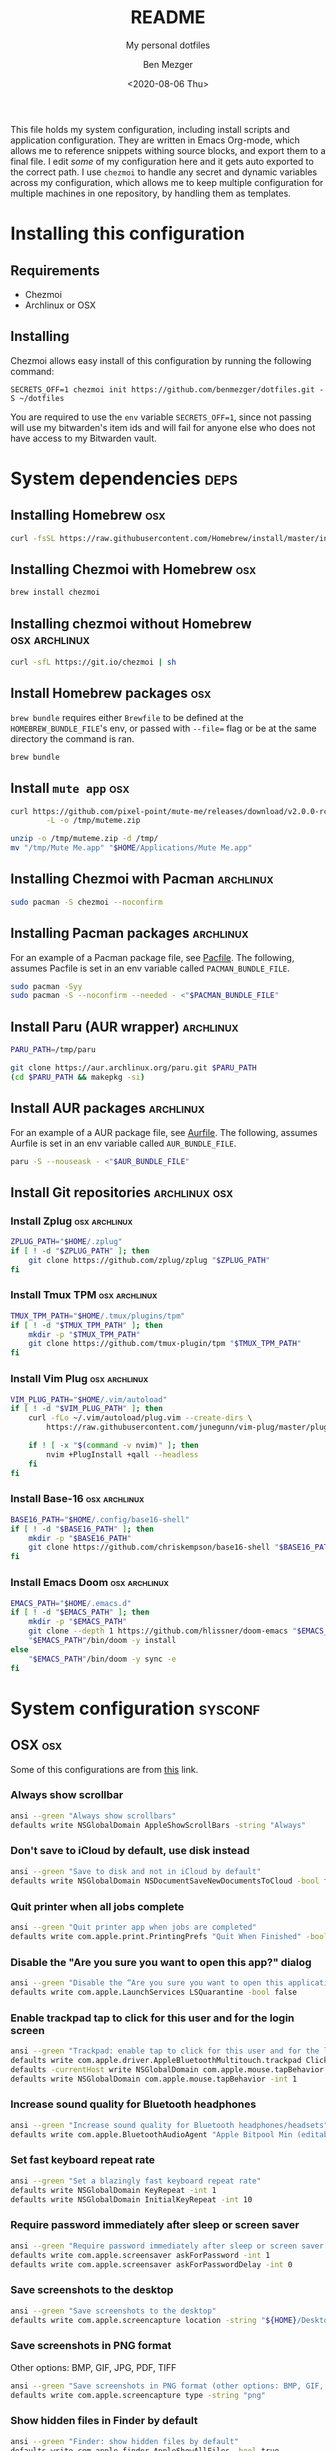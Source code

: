 # Created 2021-03-07 Sun 17:51
#+TITLE: README
#+DATE: <2020-08-06 Thu>
#+AUTHOR: Ben Mezger
#+subtitle: My personal dotfiles
#+infojs_opt: view:t toc:t ltoc:t mouse:underline

#+hugo_auto_set_lastmod: t
#+hugo_base_dir: .
#+hugo_section: .
#+export_file_name: .content/_index.md

[[https://github.com/benmezger/dotfiles/actions][https://github.com/benmezger/dotfiles/workflows/dotfiles/badge.svg]]

This file holds my system configuration, including install scripts and
application configuration. They are written in Emacs Org-mode, which allows me to
reference snippets withing source blocks, and export them to a final file. I
edit /some/ of my configuration here and it gets auto exported to the correct
path. I use =chezmoi= to handle any secret and dynamic variables across my
configuration, which allows me to keep multiple configuration for multiple
machines in one repository, by handling them as templates.

* Installing this configuration
** Requirements
- Chezmoi
- Archlinux or OSX
** Installing
Chezmoi allows easy install of this configuration by running the following
command:
#+begin_src shell
SECRETS_OFF=1 chezmoi init https://github.com/benmezger/dotfiles.git -S ~/dotfiles
#+end_src

You are required to use the =env= variable =SECRETS_OFF=1=, since not passing will
use my bitwarden's item ids and will fail for anyone else who does not have
access to my Bitwarden vault. 

* System dependencies :deps:
** Installing Homebrew :osx:
#+begin_src bash
curl -fsSL https://raw.githubusercontent.com/Homebrew/install/master/install.sh
#+end_src

** Installing Chezmoi with Homebrew :osx:
#+begin_src bash
brew install chezmoi
#+end_src

** Installing chezmoi without Homebrew :osx:archlinux:
#+begin_src bash
curl -sfL https://git.io/chezmoi | sh
#+end_src

** Install Homebrew packages :osx:
=brew bundle= requires either =Brewfile= to be defined at the
=HOMEBREW_BUNDLE_FILE='s env, or passed with =--file== flag or be at the same
directory the command is ran.
#+begin_src bash
brew bundle
#+end_src
** Install =mute app= :osx:
#+begin_src bash
curl https://github.com/pixel-point/mute-me/releases/download/v2.0.0-rc2/mute-me-v2.0.0-rc2.zip \
        -L -o /tmp/muteme.zip

unzip -o /tmp/muteme.zip -d /tmp/
mv "/tmp/Mute Me.app" "$HOME/Applications/Mute Me.app"
#+end_src

** Installing Chezmoi with Pacman :archlinux:
#+begin_src bash
sudo pacman -S chezmoi --noconfirm
#+end_src

** Installing Pacman packages :archlinux:
For an example of a Pacman package file, see [[file:Pacfile][Pacfile]]. The following, assumes
Pacfile is set in an env variable called =PACMAN_BUNDLE_FILE=.

#+begin_src bash
sudo pacman -Syy
sudo pacman -S --noconfirm --needed - <"$PACMAN_BUNDLE_FILE"
#+end_src

** Install Paru (AUR wrapper) :archlinux:
#+begin_src bash
PARU_PATH=/tmp/paru

git clone https://aur.archlinux.org/paru.git $PARU_PATH
(cd $PARU_PATH && makepkg -si)
#+end_src

** Install AUR packages :archlinux:
For an example of a AUR package file, see [[file:Aurfile][Aurfile]]. The following, assumes
Aurfile is set in an env variable called =AUR_BUNDLE_FILE=.
#+begin_src bash
paru -S --nouseask - <"$AUR_BUNDLE_FILE"
#+end_src

** Install Git repositories :archlinux:osx:
*** Install Zplug :osx:archlinux:
#+begin_src bash
ZPLUG_PATH="$HOME/.zplug"
if [ ! -d "$ZPLUG_PATH" ]; then
	git clone https://github.com/zplug/zplug "$ZPLUG_PATH"
fi
#+end_src

*** Install Tmux TPM :osx:archlinux:
#+begin_src bash
TMUX_TPM_PATH="$HOME/.tmux/plugins/tpm"
if [ ! -d "$TMUX_TPM_PATH" ]; then
	mkdir -p "$TMUX_TPM_PATH"
	git clone https://github.com/tmux-plugin/tpm "$TMUX_TPM_PATH"
fi
#+end_src

*** Install Vim Plug :osx:archlinux:
#+begin_src bash
VIM_PLUG_PATH="$HOME/.vim/autoload"
if [ ! -d "$VIM_PLUG_PATH" ]; then
	curl -fLo ~/.vim/autoload/plug.vim --create-dirs \
		https://raw.githubusercontent.com/junegunn/vim-plug/master/plug.vim

	if ! [ -x "$(command -v nvim)" ]; then
		nvim +PlugInstall +qall --headless
	fi
fi
#+end_src

*** Install Base-16 :osx:archlinux:
#+begin_src bash
BASE16_PATH="$HOME/.config/base16-shell"
if [ ! -d "$BASE16_PATH" ]; then
	mkdir -p "$BASE16_PATH"
	git clone https://github.com/chriskempson/base16-shell "$BASE16_PATH"
fi
#+end_src
*** Install Emacs Doom :osx:archlinux:
#+begin_src bash
EMACS_PATH="$HOME/.emacs.d"
if [ ! -d "$EMACS_PATH" ]; then
	mkdir -p "$EMACS_PATH"
	git clone --depth 1 https://github.com/hlissner/doom-emacs "$EMACS_PATH"
	"$EMACS_PATH"/bin/doom -y install
else
	"$EMACS_PATH"/bin/doom -y sync -e
fi
#+end_src

* System configuration :sysconf:
** OSX :osx:
Some of this configurations are from [[https://github.com/mathiasbynens/dotfiles/blob/main/.macos][this]] link.

*** Always show scrollbar
#+begin_src bash
ansi --green "Always show scrollbars"
defaults write NSGlobalDomain AppleShowScrollBars -string "Always"
#+end_src

*** Don't save to iCloud by default, use disk instead
#+begin_src bash
ansi --green "Save to disk and not in iCloud by default"
defaults write NSGlobalDomain NSDocumentSaveNewDocumentsToCloud -bool false
#+end_src

*** Quit printer when all jobs complete
#+begin_src bash
ansi --green "Quit printer app when jobs are completed"
defaults write com.apple.print.PrintingPrefs "Quit When Finished" -bool true
#+end_src

*** Disable the "Are you sure you want to open this app?" dialog
#+begin_src bash
ansi --green "Disable the “Are you sure you want to open this application?” dialog"
defaults write com.apple.LaunchServices LSQuarantine -bool false
#+end_src

*** Enable trackpad tap to click for this user and for the login screen
#+begin_src bash
ansi --green "Trackpad: enable tap to click for this user and for the login screen"
defaults write com.apple.driver.AppleBluetoothMultitouch.trackpad Clicking -bool true
defaults -currentHost write NSGlobalDomain com.apple.mouse.tapBehavior -int 1
defaults write NSGlobalDomain com.apple.mouse.tapBehavior -int 1
#+end_src

*** Increase sound quality for Bluetooth headphones
#+begin_src bash
ansi --green "Increase sound quality for Bluetooth headphones/headsets"
defaults write com.apple.BluetoothAudioAgent "Apple Bitpool Min (editable)" -int 40
#+end_src
*** Set fast keyboard repeat rate
#+begin_src bash
ansi --green "Set a blazingly fast keyboard repeat rate"
defaults write NSGlobalDomain KeyRepeat -int 1
defaults write NSGlobalDomain InitialKeyRepeat -int 10
#+end_src

*** Require password immediately after sleep or screen saver
#+begin_src bash
ansi --green "Require password immediately after sleep or screen saver begins"
defaults write com.apple.screensaver askForPassword -int 1
defaults write com.apple.screensaver askForPasswordDelay -int 0
#+end_src
*** Save screenshots to the desktop
#+begin_src bash
ansi --green "Save screenshots to the desktop"
defaults write com.apple.screencapture location -string "${HOME}/Desktop"
#+end_src
*** Save screenshots in PNG format
Other options: BMP, GIF, JPG, PDF, TIFF
#+begin_src bash
ansi --green "Save screenshots in PNG format (other options: BMP, GIF, JPG, PDF, TIFF)"
defaults write com.apple.screencapture type -string "png"
#+end_src

*** Show hidden files in Finder by default
#+begin_src bash
ansi --green "Finder: show hidden files by default"
defaults write com.apple.finder AppleShowAllFiles -bool true
#+end_src

*** Show all filename extensions in Finder
#+begin_src bash
ansi --green "Finder: show all filename extensions"
defaults write NSGlobalDomain AppleShowAllExtensions -bool true
#+end_src

*** Avoid creating =.DS_Store= files on network or USB volumes
#+begin_src bash
ansi --green "Avoid creating .DS_Store files on network or USB volumes"
defaults write com.apple.desktopservices DSDontWriteNetworkStores -bool true
defaults write com.apple.desktopservices DSDontWriteUSBStores -bool true
#+end_src

*** Check for daily for software updates
#+begin_src bash
ansi --green "Set to check daily instead of weekly"
defaults write com.apple.SoftwareUpdate ScheduleFrequency -int 1
#+end_src

*** Set default clock format
#+begin_src bash
ansi --green "Set default clock format"
defaults write com.apple.menuextra.clock DateFormat -string "EEE d MMM h:mm:ss a"
#+end_src

*** Set default Finder location to =$HOME=
#+begin_src bash
ansi --green "Set Default Finder Location to Home Folder"
defaults write com.apple.finder NewWindowTarget -string "PfLo" &&
	defaults write com.apple.finder NewWindowTargetPath -string "file://${HOME}"
#+end_src

*** Kill Finder to apply =defaults=
#+begin_src bash
ansi --green "Killing Finder.."
killall Finder
#+end_src
*** Kill =SystemUIServer= for UI defaults
#+begin_src bash
ansi --green "Killing SystemUIServer"
killall SystemUIServer
#+end_src

*** Enable =locate= database
#+begin_src bash
ansi --green "Build Locate Database"
sudo launchctl load -w /System/Library/LaunchDaemons/com.apple.locate.plist
#+end_src

*** Enable firewall
#+begin_src bash
ansi --green "Enable firewall"
sudo /usr/libexec/ApplicationFirewall/socketfilterfw --setglobalstate on
#+end_src
*** Set network clock sync
#+begin_src bash
ansi --green "Set Clock Using Network Time"
sudo systemsetup setusingnetworktime on
#+end_src

** Linux :linux:
General Linux commands

- Speed up keyboard
#+begin_src shell
xset r rate 180 40
#+end_src
** Archlinux :archlinux:
Archlinux related configuration.
*** Find all =*.pacnew= files in =/etc=
#+begin_src shell
find /etc -regextype posix-extended -regex ".+\.pac(new|save)"
#+end_src
*** List =pacman= packages ignoring foreign packages (AUR, etc).
#+begin_src sh
pacman -Qqen
#+end_src
*** Get list of foreing (AUR, etc) packages with =pacman=.
#+begin_src sh
  pacman -Qqem
#+end_src

*** Pacman conf
This enables color, total downloads, check space and sets verbose PKG list when
running =pacman=.

#+begin_src bash
sudo sed -i '/Color$/s/^#//g' /etc/pacman.conf
sudo sed -i '/TotalDownload$/s/^#//g' /etc/pacman.conf
sudo sed -i '/CheckSpace$/s/^#//g' /etc/pacman.conf
sudo sed -i '/VerbosePkgLists$/s/^#//g' /etc/pacman.conf
#+end_src

*** Set timezone
Enable =ntp= sync, set timezone to Sao Paulo and sync hardware clock.
#+begin_src bash
sudo timedatectl set-ntp true
sudo ln -sf /usr/share/zoneinfo/Ameriaca/Sao_Paulo /etc/localtime
sudo hwclock --systohc
#+end_src

*** Set locale
Set locale to =en_US.UTF-8= by default and generate the locale file.
#+begin_src bash
sudo sed -i '/en_US.UTF-8$/s/^#//g' /etc/pacman.conf
sudo locale-gen
#+end_src

** Docker :docker:
- Allow Docker runs with non-root user.
#+begin_src shell
sudo usermod -aG docker $USER
newgrp docker
#+end_src
** Set SSH permissions :osx:archlinux:
#+begin_src bash
chmod 755 "$HOME"/.ssh
[[ -f "$HOME/.ssh/id_rsa" ]] && chmod 600 "$HOME"/.ssh/id_rsa
[[ -f "$HOME/.ssh/id_rsa.pub" ]] && chmod 600 "$HOME"/.ssh/id_rsa.pub
#+end_src

** Set GNUPG permissions :osx:archlinux:
#+begin_src bash
chown -R $(whoami) ~/.gnupg/
# Also correct the permissions and access rights on the directory
chmod 700 ~/.gnupg/*
chmod 700 ~/.gnupg
#+end_src
** Initialize chezmoi :osx:archlinux:
Change the =$HOME/dotfiles= directory
#+begin_src bash
chezmoi init -S $HOME/dotfiles
#+end_src

** Ensure important directories :osx:archlinux:
#+begin_src bash
mkdir -pv $HOME/mail
mkdir -pv $HOME/mail/.attachments
mkdir -pv $HOME/workspace/opt
mkdir -pv $HOME/workspace/go
#+end_src
** Apply Chezmoi config files
#+begin_src bash
chezmoi apply -v
#+end_src
* Dotfiles configuration :dotfiles:
** Chezmoi
*** Configuration
**** Chezmoi default variables

When =secret= is set to =true= (default), it will apply all template files which
requires any secret to be applied. If chezmoi is running in a CI environment,
set =secret= to =false= by default.
#+begin_src yaml
{{- $secrets := true -}}
...

{{- if (env "CI") -}}
{{- $secrets = false -}}
...
{{- end -}}
#+end_src
**** Chezmoi prompts
If the =ASK= env is defined (=ASK=1 chezmoi init -S <dotfiles-dir>=), Chezmoi
will prompt for the default [[*Chezmoi default variables][variables]].
#+begin_src yaml
{{- if (env "ASK") }}
{{- $secrets := promptBool "secrets" -}}
{{- $name := promptString "full name" -}}
...
{{- end -}}
#+end_src
**** Chezmoi data configuration
Variables are then passed to the =data= section
#+begin_src yaml
...
data:
  secrets: {{ $secrets }}
  headless: {{ $headless }}
  email: {{ $email }}
  ...
#+end_src

**** Chezmoi secrets configuration
If secrets is =true=, then apply =bitwarden='s item ids
#+begin_src yaml
{{- if $secrets }}
  bitwarden:
    jira: 8c7e36c5-a859-4fe6-a0c2-acb500c08fff
    ...
{{- end -}}
#+end_src
**** Chezmoi final configuration
Finally, from the previous Chezmoi section, this is the generated configuration
file.
#+begin_src yaml
{{- $headless := false -}}
{{- $secrets := true -}}

{{- $name := "Ben Mezger" -}}
{{- $email := "me@benmezger.nl" -}}
{{- $hostname := "seds" -}}
{{- $gpg_keyid := "0x7357E344D6C3C795" -}}
{{- $github_user := "benmezger" -}}

{{- $personal_smtp_host := "smtp.gmail.com" -}}
{{- $personal_smtp_port := 587 -}}
{{- $personal_imap_host := "imap.gmail.com" -}}
{{- $personal_imap_port := 443 -}}

{{- $work_email := "ben@ckl.io" -}}
{{- $work_smtp_host := "smtp.gmail.com" -}}
{{- $work_smtp_port := 587 -}}
{{- $work_imap_host := "imap.gmail.com" -}}
{{- $work_imap_port := 443 -}}

{{- $podcast_opml := "https://www.listennotes.com/listen/podcast-list-McKCI8sZ0v2/opml/" -}}

{{- if (env "CI") -}}
{{- $headless = true -}}
{{- $secrets = false -}}
{{- end -}}

{{- if (env "SECRETS_OFF") -}}
{{- $secrets = false -}}
{{- end -}}

{{- if (env "ASK") }}
{{- $secrets := promptBool "secrets" -}}

{{- $name := promptString "full name" -}}
{{- $email := promptString "personal email" -}}
{{- $hostname := promptString "computer hostname" -}}
{{- $gpg_keyid := promptString "PGP key id" -}}
{{- $github_user := promptString "github username" -}}

{{- $personal_smtp_host := promptString "personal email's smtp host" -}}
{{- $personal_smtp_port := promptInt "personal email's smtp port" -}}
{{- $personal_imap_host := promptString "personal email's imap host" -}}
{{- $personal_imap_port := promptInt "personal email's imap port" -}}

{{- $work_email := promptString "work email" -}}
{{- $work_smtp_host := promptString "work email's smtp host" -}}
{{- $work_smtp_port := promptString "work email's smtp port" -}}
{{- $work_imap_host := promptString "work email's imap host" -}}
{{- $work_imap_port := promptString "work email's imap port" -}}

{{- $podcast_opml := promptString "podcast opml url" -}}
{{- end -}}

sourceDir: {{ .chezmoi.sourceDir }}

data:
  secrets: {{ $secrets }}
  headless: {{ $headless }}
  email: {{ $email }}
  name: {{ $name }}
  smtp_host: {{ $personal_smtp_host }}
  smtp_port: {{ $personal_smtp_port }}
  imap_host: {{ $personal_imap_host }}
  imap_port: {{ $personal_imap_port }}
  hostname: {{ $hostname }}
  gpg_keyid: {{ $gpg_keyid }}
  github_user: {{ $github_user }}
  podcast_opml: {{ $podcast_opml }}
  work:
    workmail: {{ $work_email }}
    imap_host: {{ $work_imap_host }}
    imap_port: {{ $work_imap_port }}
    smtp_host: {{ $work_smtp_host }}
    smtp_port: {{ $work_smtp_port }}
{{- if $secrets }}
  bitwarden:
    jira: 8c7e36c5-a859-4fe6-a0c2-acb500c08fff
    i3rs: 1f13be62-1f5e-40fb-9b60-acb500c08fff
    freenode: da4d9bba-62ee-47d4-8e9c-acb500c08fff
    ircseds: f07a3e72-6d5a-43de-9314-acb500c08fff
    bnc: 66879550-7ff9-4e50-9a2d-acb500c08fff
    spotify: d8ebcdfe-0ecc-40ec-a464-acb500c08fff
    spotify_api: 64c5ef38-cb4b-4ae7-961d-acba0047e94b
    wakatime_api: 806af555-54de-44cc-a857-acb500c08fff
    personal_mail: c553f8b1-f4a3-4220-8b0b-acb500c08fff
    work_mail: aeff6fce-4245-4fea-80a6-acb500c08fff
    rclone_gdrive: 34d2c72b-c33d-44ad-883e-acbe01020aef
    ssh_pub: 98ebec3b-3a9f-4220-9ae2-acc300fee77f
    ssh_priv: 0572f760-a184-40f9-bfa2-acc300d9ec5c
    ssh: eb36407d-787d-4266-9b97-acc3014f98a3
    pgp_priv: 5bc1d3cd-3332-4c83-ad4a-accc00f68aad
    lastfm: c9a4cb98-f7b5-46ea-bef9-acb500c08fff
    slack_work_api_token: 5e81b24b-13b5-4c03-a415-acda010435cb
    weechat_passphrase: afed73f5-2638-4157-9f06-acdd012d5ad3
{{- end -}}
#+end_src
*** Chezmoi ignore
**** Ignore by distribution
Since Chezmoi allows multiple platforms, we can handle which files we want
Chezmoi to ignore based on the =OS= type.
#+begin_src text
# Don't copy the following files if OS is OSX
{{- if ne .chezmoi.os "linux" }}
.xinitrc
.xsession
...
{{- end }}

# Don't copy the following files if OS is Linux
{{- if ne .chezmoi.os "darwin" }}
.skhdrc
...
{{- end }}
#+end_src

**** Ignore if =secrets= is not set
Remember the =secret= variable set in [[*Chezmoi default variables][default variables]]? Since this dotfiles is
ran on a CI, we don't want to apply any configuration file that contains any
secret. Since the =CI= environment variable is set, =secrets= defaults to
=false= .
#+begin_src text
{{- if not .secrets }}
.mbsyncrc
.config/msmtp
.wakatime.cfg
...
{{- end }}
#+end_src
**** Chezmoi final =.chezmoiignore=
The final configuration
#+begin_src text
roles
.github/
Dockerfile
LICENSE.md
README.org
TODO.org
archlinux.yml
docker-compose.yml
docker-entrypoint.sh
inventory
osx.yml
requirements.yml
COMMANDS.org
ansible.cfg
CHANGELOG.md
install.sh
.weechat/logs
.weechat/python/__pycache__/
config/pgcli/history
scripts/
Brewfile
Pacfile
Aurfile
Brewfile.lock.json
Makefile
projectile
resources

# hugo
docs/
.content/
static
config.toml
themes

# Don't copy the following files if OS is OSX
{{- if ne .chezmoi.os "linux" }}
.config/dunst
.config/rofi
.config/i3
.config/polybar
.config/i3-autodisplay
.config/greenclip.cfg

.xinitrc
.xsession
.Xmodmap
.Xresources
.xinitrc
.xsession
.config/picom.conf
.config/systemd

.weechat/python/anotify.py
.weechat/python/autoload/anotify.py
{{- end }}

# Don't copy the following files if OS is Linux
{{- if ne .chezmoi.os "darwin" }}
.skhdrc
{{- end }}

{{- if not .secrets }}
.mbsyncrc
.config/msmtp
.wakatime.cfg
.env-secrets
.ssh/id_rsa.pub
.ssh/id_rsa
.weechat/sec.conf
.weechat/weechat.conf
.config/mopidy/mopidy.conf
.config/rclone/rclone.conf

.gnupg/pubring.kbx
.gnupg/trustdb.gpg
.gnupg/private-keys-v1.d/1A1454B27AB014B0F46B4914A48CD9D408232BDB.key
.gnupg/private-keys-v1.d/93EF471D0D148D56E50AD95AE4F7402EB65DFD26.key
.authinfo
{{- end }}
#+end_src
**** Archive :ARCHIVE:
** Wakatime
The following in my Wakatime configuration. The API key is set automatically by
Chezmoi, see [[*Chezmoi secrets configuration][Chezmoi secrets configuration]].
#+begin_src conf
[settings]
debug = false
hidefilenames = false
ignore =
    COMMIT_EDITMSG$
    PULLREQ_EDITMSG$
    MERGE_MSG$
    TAG_EDITMSG$
api_key={{ (bitwarden "item" .bitwarden.wakatime_api).login.password }}
hostname={{ .hostname }}
#+end_src

** Pythonrc
The following enables autocomplete when on a standard python interpreter and
keeps history around sessions.
#+begin_src python
import readline,rlcompleter

### Indenting
class TabCompleter(rlcompleter.Completer):
    """Completer that supports indenting"""
    def complete(self, text, state):
        if not text:
            return ('    ', None)[state]
        else:
            return rlcompleter.Completer.complete(self, text, state)

readline.set_completer(TabCompleter().complete)

### Add autocompletion
if 'libedit' in readline.__doc__:
    readline.parse_and_bind("bind -e")
    readline.parse_and_bind("bind '\t' rl_complete")
else:
    readline.parse_and_bind("tab: complete")

### Add history
import os
histfile = os.path.join(os.environ["HOME"], ".pyhist")
try:
    readline.read_history_file(histfile)
except IOError:
    pass
import atexit
atexit.register(readline.write_history_file, histfile)
del histfile
#+end_src
** Xorg :archlinux:
*** xmodmap
#+begin_src text
pointer = 1 2 3 5 4 7 6 8 9 10 11 12
#+end_src
*** XResources
Create =Xresources= file with Gruvbox as default theme.
#+begin_src text
! cursor size
Xcursor.size: 9

! URxvt
URxvt.font: xft:Hack:size=10,xft:Inconsolata\\-dz:size=10,xft:Monospace:size=9:antialias=true:hinting=true,xft:FontAwesome:size=10
! do not scroll with output
URxvt*scrollTtyOutput: false
! scroll in relation to buffer (with mouse scroll or Shift+Page Up)
URxvt*scrollWithBuffer: true
! scroll back to the bottom on keypress
URxvt*scrollTtyKeypress: true
! scrollback buffer in secondary screen
URxvt.secondaryScreen: 1
URxvt.secondaryScroll: 0
! perl extensions
URxvt.perl-ext-common: default,matcher,fullscreen,tabbed,clipboard,searchable-scrollback
! clickable urls
URxvt.url-launcher: /usr/bin/google-chrome-stable
URxvt.matcher.button: 2
! to open and list recent urls via keyboard
URxvt.keysym.C-Delete: perl:matcher:last
URxvt.keysym.M-Delete: perl:matcher:list
! color matching links
URxvt.matcher.rend.0: Uline Bold fg5
! yankable URLs
URxvt.perl-ext: default,url-select
URxvt.keysym.M-u: perl:url-select:select_next
URxvt.url-select.launcher: /usr/bin/google-chrome-stable
URxvt.url-select.underline: true
! cursor underline
URxvt*cursorUnderline: true
! scrollbar position
URxvt*scrollBar: false
! no borders
URxvt*internalBorder: 0
URxvt*externalBorder: 0px
URxvt*borderLess: false
! fullscreen
URxvt.keysym.F11: perl:fullscreen:switch
! tab colors
URxvt.tabbed.tabbar-fg: 2
URxvt.tabbed.tabbar-bg: 0
URxvt.tabbed.tab-fg: 3
URxvt.tabbed.tab-bg: 0
! clipboard
URxvt.keysym.M-c:   perl:clipboard:copy
URxvt.keysym.M-v:   perl:clipboard:paste
URxvt.keysym.M-C-v: perl:clipboard:paste_escaped
! larger history
URxvt.saveLines: 0

! from: https://github.com/morhetz/gruvbox-contrib
! hard contrast: *background: #1d2021
,*background: #282828
! soft contrast: *background: #32302f
,*foreground: #ebdbb2
! Black + DarkGrey
,*color0:  #282828
,*color8:  #928374
! DarkRed + Red
,*color1:  #cc241d
,*color9:  #fb4934
! DarkGreen + Green
,*color2:  #98971a
,*color10: #b8bb26
! DarkYellow + Yellow
,*color3:  #d79921
,*color11: #fabd2f
! DarkBlue + Blue
,*color4:  #458588
,*color12: #83a598
! DarkMagenta + Magenta
,*color5:  #b16286
,*color13: #d3869b
! DarkCyan + Cyan
,*color6:  #689d6a
,*color14: #8ec07c
! LightGrey + White
,*color7:  #a89984
,*color15: #ebdbb2
#+end_src
*** xinitrc
Create =xinitrc= which gets called by [[*xsession][=xsession=]].
#+begin_src shell
#!/usr/bin/bash

# Test if $1 is available
isavailable() {
    type "$1" &>/dev/null
}

# screen powersave
xset +dpms
xset dpms 0 0 300
xset r rate 180 40

# 230 has IPS or TN screen with 125.37 DPI
xrandr --dpi 125.37

# run xrdb
[[ -f $HOME/.Xresources ]] && xrdb -load $HOME/.Xresources

# run urxvt daemon
[[ -z "$(pidof urxvtd)" ]] && urxvtd --quiet --opendisplay --fork

# start redshift
# current lat/log: oud-zuid
isavailable redshift && redshift -l "-27.578023":"-48.537449" -t "5500":"3000" &
isavailable synclient && synclient TouchpadOff=1 &

isavailable nm-applet && nm-applet &
isavailable xautolock && xautolock -time 10 -locker ~/.bin/lock.sh &
isavailable dunst && dunst -config ~/.config/dunst/dunstrc &
isavailable xss-lock && xss-lock -- ~/.bin/lock.sh &
isavailable picom && picom --config ~/.config/picom.conf &
isavailable unclutter && unclutter &
#+end_src
*** xsession
Start =i3wm= automatically on Xsession
#+begin_src shell
#!/usr/bin/bash

. $HOME/.xinitrc

if [ -f /usr/bin/i3 ]; then
    exec i3
fi
#+end_src
** Tmux
*** Gitmux
The following is [[https://github.com/arl/gitmux][Gitmux]]'s configuration file.
#+begin_src conf
tmux:
  symbols:
    branch: '⎇ '
    hashprefix: ':'
    ahead: ↑·
    behind: ↓·
    staged: '● '
    conflict: '✖ '
    modified: '✚ '
    untracked: '… '
    stashed: '⚑ '
    clean: ✔
  styles:
    state: '#[fg=red,bold]'
    branch: '#[fg=white,bold]'
    remote: '#[fg=cyan]'
    staged: '#[fg=green,bold]'
    conflict: '#[fg=red,bold]'
    modified: '#[fg=red,bold]'
    untracked: '#[fg=magenta,bold]'
    stashed: '#[fg=cyan,bold]'
    clean: '#[fg=green,bold]'
  layout: [branch, divergence, ' - ', flags]
  options:
    branch_max_len: 10
#+end_src
*** Tmux conf
The =tmux.conf= requires [[https://github.com/tmux-plugins/tpm][TPM]] to work.
#+begin_src conf
# start with window 1 (instead of 0)
set -g base-index 1

# due to weechat
# see: https://github.com/GermainZ/weechat-vimode/blob/master/FAQ.md#esc-key-not-being-detected-instantly
set -sg escape-time 0

set -g renumber-windows on # reorder windows when deleting..

# start with pane 1
set -g pane-base-index 1

# modify prefix
unbind C-b
set -g prefix C-x
bind C-x send-prefix

# source config file
bind R source-file ~/.tmux.conf

# allow terminal scrolling
set-option -g terminal-overrides 'xterm*:smcup@:rmcup@'
set -g default-terminal "screen-256color"

# Use vim keybindings in copy mode
setw -g mode-keys vi

# Setup 'v' to begin selection as in Vim
bind P paste-buffer

# use mouse in copy mode
setw -g mouse on

# history
set -g history-limit 100000

# splitting and current path (same to binding c
unbind %
bind h split-window -h -c "#{pane_current_path}"
unbind '"'
bind v split-window -v -c "#{pane_current_path}"
bind c new-window -c "#{pane_current_path}"

# with mouse (click on pretty little boxes)
# set -g mouse-select-window on

# colon :
bind : command-prompt

# clear scroll-back
# bind C-l send-keys 'C-l'
# bind C-k send-keys 'clear && tmux clear-history';
bind -n C-k clear-history

# resize panes like vim
bind < resize-pane -L 10
bind > resize-pane -R 10
bind - resize-pane -D 10
bind + resize-pane -U 10

# disable sound bell
set -g bell-action none
# disable visual bell
set -g visual-bell off

# panes
# set -g mouse-select-pane on
# set -g mouse-resize-pane on

# include some current environment variables
set-option -ga update-environment " SSH_AUTH_SOCK"

# To install tpm
# git clone https://github.com/tmux-plugins/tpm ~/.tmux/plugins/tpm
# List of plugins
# Supports `github_username/repo` or full git URLs
set -g @plugin 'tmux-plugins/tpm'
set -g @plugin 'tmux-plugins/tmux-sensible'
set -g @plugin 'tmux-plugins/tmux-copycat'
set -g @plugin 'tmux-plugins/tmux-yank'
set -g @plugin 'tmux-plugins/tmux-sessionist'
set -g @plugin 'tmux-plugins/tmux-battery'
set -g @plugin 'xamut/tmux-weather'
set -g @plugin 'tmux-plugins/tmux-online-status'
set -g @plugin 'tmux-plugins/tmux-prefix-highlight'
set -g @plugin 'tmux-plugins/tmux-resurrect'
set -g @plugin 'tmux-plugins/tmux-open'
set -g @plugin 'tmux-plugins/tmux-maildir-counter'
set -g @plugin 'mattdavis90/base16-tmux'
set -g @plugin 'Alkindi42/tmux-bitwarden'

set -g @bw-key 'T'
set -g @bw-copy-to-clipboard 'on'
set -g @bw-session 'BW_SESSION'

set -g @colors-base16 'gruvbox-dark-hard'

# statusbar formatting
set-option -g status-left "#{session_name} "
set-option -g status-right "📩 P: #{maildir_counter_1}, W: #{maildir_counter_2} | #{prefix_highlight} #{battery_icon} #{battery_percentage} | %d-%m-%Y %H:%M:%S | Online: #{online_status}| #{weather} | #(gitmux -cfg ~/.gitmux.conf '#{pane_current_path}') "

set-option -wg window-status-current-format " #{window_index} #{window_name} "
set-option -wg window-status-format " #{window_index} #{window_name} "

# set mail dirs
set -g @maildir_counters '~/mail/personal/inbox/new|~/mail/work/inbox/new'

set -g @prefix_highlight_fg 'black'
set -g @prefix_highlight_show_copy_mode 'on'
set -g @prefix_highlight_copy_mode_attr 'fg=#bdae93,bg=#3c3836,bold'
set -g @prefix_highlight_show_sync_mode 'on'
set -g @prefix_highlight_sync_mode_attr 'fg=black,bg=green'

# Initializes TMUX plugin manager.
# Keep this line at the very bottom of tmux.conf.
run ~/.tmux/plugins/tpm/tpm

# theme overwrite
# set statusbar update interval
set-option -g status-interval 1

# window separators
set-option -wg window-status-separator ""

# monitor window changes
set-option -wg monitor-activity on
set-option -wg monitor-bell on
set-option -g status-style "bg=terminal,fg=terminal"

# default window title colors
set-option -wg window-status-style bg="#3C3836",fg="#7C6F64"
# colors for windows with activity
set-option -wg window-status-activity-style bg="#3C3836",fg="#A89984"
# colors for windows with bells
set-option -wg window-status-bell-style bg="#3C3836",fg="#FE8019"
# active window title colors
set-option -wg window-status-current-style bg="#A89984",fg="#3C3836"
# pane border
set-option -g pane-active-border-style fg="#FE8019"
set-option -g pane-border-style fg="#3C3836"
# pane number display
set-option -g display-panes-active-colour "#FE8019"
set-option -g display-panes-colour "#3C3836"

# clock
set-option -wg clock-mode-colour "#FE8019"

# copy mode highlighting
%if #{>=:#{version},3.2}
    set-option -wg copy-mode-match-style "bg=#A89984,fg=#3C3836"
    set-option -wg copy-mode-current-match-style "bg=#FE8109,fg=#3C3836"
%endif

set -g status-right-length 150
#+end_src
*** Archive :ARCHIVE:
** Dircolors
#+begin_src shell
#  ____            _               _  __
# | __ )  __ _  __| |_      _____ | |/ _|
# |  _ \ / _` |/ _` \ \ /\ / / _ \| | |_
# | |_) | (_| | (_| |\ V  V / (_) | |  _|
# |____/ \__,_|\__,_| \_/\_/ \___/|_|_|
#      _ _               _
#   __| (_)_ __ ___ ___ | | ___  _ __ ___
#  / _` | | '__/ __/ _ \| |/ _ \| '__/ __|
# | (_| | | | | (_| (_) | | (_) | |  \__ \
#  \__,_|_|_|  \___\___/|_|\___/|_|  |___/
#
#
# Author: Jon Bernard
#

# Below, there should be one TERM entry for each termtype that is colorizable
TERM Eterm
TERM ansi
TERM color-xterm
TERM con132x25
TERM con132x30
TERM con132x43
TERM con132x60
TERM con80x25
TERM con80x28
TERM con80x30
TERM con80x43
TERM con80x50
TERM con80x60
TERM cons25
TERM console
TERM cygwin
TERM dtterm
TERM eterm-color
TERM gnome
TERM gnome-256color
TERM jfbterm
TERM konsole
TERM kterm
TERM linux
TERM linux-c
TERM mach-color
TERM mlterm
TERM putty
TERM rxvt
TERM rxvt-256color
TERM rxvt-cygwin
TERM rxvt-cygwin-native
TERM rxvt-unicode
TERM rxvt-unicode-256color
TERM rxvt-unicode256
TERM screen
TERM screen-256color
TERM screen-256color-bce
TERM screen-bce
TERM screen-w
TERM screen.Eterm
TERM screen.rxvt
TERM screen.linux
TERM terminator
TERM vt100
TERM xterm
TERM xterm-16color
TERM xterm-256color
TERM xterm-88color
TERM xterm-color
TERM xterm-debian

# Below are the color init strings for the basic file types. A color init string
# consists of one or more of the following numeric codes:
#
# Attribute codes:
# 00=none 01=bold 04=underscore 05=blink 07=reverse 08=concealed
#
# Text color codes:
# 30=black 31=red 32=green 33=yellow 34=blue 35=magenta 36=cyan 37=white
#
# Background color codes:
# 40=black 41=red 42=green 43=yellow 44=blue 45=magenta 46=cyan 47=white

NORMAL 0;38;15                # no color code at all
#FILE 00                        # regular file: use no color at all
RESET 0                         # reset to "normal" color
DIR 1;34                        # directory
LINK 01;35                 # symbolic link. (If you set this to 'target' instead of a
                                # numerical value, the color is as for the file pointed to.)
MULTIHARDLINK 00                # regular file with more than one link
FIFO 40;33                      # pipe
SOCK 1;38;211                 # socket
DOOR 01;35                      # door
BLK 40;33;01                    # block device driver
CHR 40;33;01                    # character device driver
ORPHAN 40;31;01                 # symlink to nonexistent file, or non-stat'able file
SETUID 37;41                    # file that is setuid (u+s)
SETGID 30;43                    # file that is setgid (g+s)
CAPABILITY 30;41                # file with capability
STICKY_OTHER_WRITABLE 30;42     # dir that is sticky and other-writable (+t,o+w)
OTHER_WRITABLE 30;42            # dir that is other-writable (o+w) and not sticky
STICKY 37;44                    # dir with the sticky bit set (+t) and not other-writable

# This is for files with execute permission:
EXEC  1;30;32

# archives or compressed (bright red)
.tar 01;31
.tgz 01;31
.arj 01;31
.taz 01;31
.lzh 01;31
.lzma 01;31
.tlz 01;31
.txz 01;31
.zip 01;31
.z 01;31
.Z 01;31
.dz 01;31
.gz 01;31
.lz 01;31
.xz 01;31
.bz2 01;31
.bz 01;31
.tbz 01;31
.tbz2 01;31
.tz 01;31
.deb 01;31
.rpm 01;31
.jar 01;31
.war 01;31
.ear 01;31
.sar 01;31
.rar 01;31
.ace 01;31
.zoo 01;31
.cpio 01;31
.7z 01;31
.rz 01;31

# image formats
.jpg 01;35
.jpeg 01;35
.gif 01;35
.bmp 01;35
.pbm 01;35
.pgm 01;35
.ppm 01;35
.tga 01;35
.xbm 01;35
.xpm 01;35
.tif 01;35
.tiff 01;35
.png 01;35
.svg 01;35
.svgz 01;35
.mng 01;35
.pcx 01;35
.mov 01;35
.mpg 01;35
.mpeg 01;35
.m2v 01;35
.mkv 01;35
.webm 01;35
.ogm 01;35
.mp4 01;35
.m4v 01;35
.mp4v 01;35
.vob 01;35
.qt 01;35
.nuv 01;35
.wmv 01;35
.asf 01;35
.rm 01;35
.rmvb 01;35
.flc 01;35
.avi 01;35
.fli 01;35
.flv 01;35
.gl 01;35
.dl 01;35
.xcf 01;35
.xwd 01;35
.yuv 01;35
.cgm 01;35
.emf 01;35
.axv 01;35
.anx 01;35
.ogv 01;35
.ogx 01;35

# audio formats
.aac 01;33
.au 01;33
.flac 01;33
.mid 01;33
.midi 01;33
.mka 01;33
.mp3 01;33
.mpc 01;33
.ogg 01;33
.ra 01;33
.wav 01;33
.axa 01;33
.oga 01;33
.spx 01;33
.xspf 01;33

# documents
.doc 01;91
.ppt 01;91
.xls 01;91
.docx 01;91
.pptx 01;91
.xlsx 01;91
.odt 01;91
.ods 01;91
.odp 01;91
.pdf 01;91
.tex 01;91
.md 01;91
#+end_src
** Curl
#+begin_src rc
referer = ";auto"
progress-bar
show-error
#+end_src
** Inputrc
This enables autocomplete for any program that uses =readline= and enabled =vi=
keybinding.
#+begin_src rc
set editing-mode vi
set keymap vi
set convert-meta on

# for single press Tab results for when a partial or no completion is possible
set show-all-if-ambiguous on
# Tab: complete
set colored-stats On
set completion-ignore-case On
set completion-prefix-display-length 3
set menu-complete-display-prefix On
set mark-symlinked-directories On
set show-all-if-ambiguous On
set show-all-if-unmodified On
set visible-stats On
set show-mode-in-prompt on
set echo-control-characters off

"\C-p":history-search-backward
"\C-n":history-search-forward
#+end_src
** Editorconfig
#+begin_src toml
# see http://editorconfig.org/

# top-most EditorConfig file
root = true

[*]
end_of_line = lf
insert_final_newline = true
indent_style = space
tab_width = 8
ident_size = 4
charset = utf-8
trim_trailing_whitespace = true

[*.{py,pl,rb}]
indent_style = space
indent_size = 4
charset = utf-8

[*.{c,cc,cpp,h,hpp}]
indent_style = tab
tab_width = 8
indent_size = 8

[*.{html,css,scss}]
indent_style = space
indent_size = 2
tab_width = 2
continuation_indent_size = 2
charset = utf-8

[*.{js,ts}]
indent_size = 2
tab_width = 2
continuation_indent_size = 2

[Makefile]
indent_style = tab

[*.{json,yml,yaml}]
indent_style = space
indent_size = 2
insert_final_newline = ignore

[*.snip]
indent_style = tab
indent_size = 4
tab_width = 4

[*.el]
indent_size = 2

[*.rs]
indent_size = 4
indent_style = space

[*.{sh,zsh,bash}]
indent_size = 8
indent_style = tab
#+end_src
** Skhdrc :osx:
Sets OSX keybindings
#+begin_src rc
# terminal
cmd - return: /Applications/Alacritty.app/Contents/MacOS/alacritty

# editor
fn + cmd - e: ~/.bin/editor

# music
fn + cmd - f1: mpc toggle
fn + cmd - f2: mpc play
fn + cmd - f3: mpc pause
fn + cmd - f4: mpc prev
fn + cmd - f5: mpc next
fn + cmd - f6: mpc volume -10
fn + cmd - f7: mpc volume +10
#+end_src
** Zsh
My zsh setup if organized as following:
- =.zshrc= includes all zsh files related to the configuration
- =.zsh/aliases.zsh= holds all aliases I use
- =.zsh/evals.zsh= holds all async evaluations, such as =pyenv= and =dircolors=
- =.zsh/exports.zsh= holds all exported variables
- =.zsh/git_aliases.zsh= holds all git related aliases
- =.zsh/gpg_agent.zsh= handles GnuPG agent
- =.zsh/history.zsh= configures how command history is saved
- =.zsh/init.zsh= handles all important initialization that requires everything
  to work
- =.zsh/keys.zsh= keybindings
- =.zsh/plugins.txt= plugins that are managed with Antibody
- =.zsh/stack.zsh= configures shell stack related configuration

*** plugins.txt
#+begin_src text
mafredri/zsh-async
mengelbrecht/slimline
zsh-users/zsh-completions path:src kind:fpath
zdharma/fast-syntax-highlighting
chriskempson/base16-shell
zsh-users/zsh-history-substring-search
Tarrasch/zsh-autoenv
sobolevn/wakatime-zsh-plugin
docker/cli path:contrib/completion/zsh kind:fpath
skywind3000/z.lua
#+end_src
*** keys.zsh
#+begin_src shell
bindkey -v
bindkey '\ew' kill-region
bindkey -s '\el' "ls\n"
bindkey '^r' history-incremental-search-backward
bindkey "^[[5~" up-line-or-history
bindkey "^[[6~" down-line-or-history
bindkey '^[[A' up-line-or-search
bindkey '^[[B' down-line-or-search
bindkey "^[[H" beginning-of-line
bindkey "^[[1~" beginning-of-line
bindkey "^[OH" beginning-of-line
bindkey "^[[F" end-of-line
bindkey "^[[4~" end-of-line
bindkey "^[OF" end-of-line
bindkey ' ' magic-space
bindkey "^F" forward-word
bindkey "^B" backward-word
bindkey '^[[Z' reverse-menu-complete
bindkey '^?' backward-delete-char
bindkey "^[[3~" delete-char
bindkey "^[3;5~" delete-char
bindkey "\e[3~" delete-char
bindkey '^W' backward-kill-word 
#+end_src
*** stack.zsh
#+begin_src shell
DIRSTACKSIZE=8

# from: https://github.com/sorin-ionescu/prezto/blob/0a405494cae54e208ff550c1ba83380ed115410a/modules/directory/init.zsh
setopt autopushd pushdminus pushdsilent pushdtohome
setopt AUTO_CD              # Auto changes to a directory without typing cd.
setopt AUTO_PUSHD           # Push the old directory onto the stack on cd.
setopt PUSHD_IGNORE_DUPS    # Do not store duplicates in the stack.
setopt PUSHD_SILENT         # Do not print the directory stack after pushd or popd.
setopt PUSHD_TO_HOME        # Push to home directory when no argument is given.
setopt CDABLE_VARS          # Change directory to a path stored in a variable.
setopt MULTIOS              # Write to multiple descriptors.
setopt EXTENDED_GLOB        # Use extended globbing syntax.
unsetopt CLOBBER            # Do not overwrite existing files with > and >>.
                            # Use >! and >>! to bypass.

alias d='dirs -v'
for index ({1..9}) alias "$index"="cd +${index}"; unset index
#+end_src
*** history.zsh
#+begin_src shell
# from: https://github.com/sorin-ionescu/prezto/blob/0a405494cae54e208ff550c1ba83380ed115410a/modules/history/init.zsh

setopt BANG_HIST                 # Treat the '!' character specially during expansion.
setopt EXTENDED_HISTORY          # Write the history file in the ':start:elapsed;command' format.
setopt SHARE_HISTORY             # Share history between all sessions.
setopt HIST_EXPIRE_DUPS_FIRST    # Expire a duplicate event first when trimming history.
setopt HIST_IGNORE_DUPS          # Do not record an event that was just recorded again.
setopt HIST_IGNORE_ALL_DUPS      # Delete an old recorded event if a new event is a duplicate.
setopt HIST_FIND_NO_DUPS         # Do not display a previously found event.
setopt HIST_IGNORE_SPACE         # Do not record an event starting with a space.
setopt HIST_SAVE_NO_DUPS         # Do not write a duplicate event to the history file.
setopt HIST_VERIFY               # Do not execute immediately upon history expansion.
setopt HIST_BEEP                 # Beep when accessing non-existent history.

#
# Variables
#

HISTFILE="${HISTFILE:-${ZDOTDIR:-$HOME}/.zhistory}"  # The path to the history file.
HISTSIZE=10000                   # The maximum number of events to save in the internal history.
SAVEHIST=10000                   # The maximum number of events to save in the history file.

#
# Aliases
#

# Lists the ten most used commands.
alias history-stat="history 0 | awk '{print \$2}' | sort | uniq -c | sort -n -r | head"
#+end_src
*** gpg-agent.zsh
#+begin_src shell
# Enable gpg-agent if it is not running-
# from: https://github.com/robbyrussell/oh-my-zsh/blob/master/plugins/gpg-agent/gpg-agent.plugin.zsh
AGENT_SOCK=$(gpgconf --list-dirs | grep agent-socket | cut -d : -f 2)

if [[ ! -S $AGENT_SOCK ]]; then
  gpg-agent --daemon &>/dev/null
fi
export GPG_TTY=$TTY

# Set SSH to use gpg-agent if it's enabled
GNUPGCONFIG="${GNUPGHOME:-"$HOME/.gnupg"}/gpg-agent.conf"
if [[ -r $GNUPGCONFIG ]] && command grep -q enable-ssh-support "$GNUPGCONFIG"; then
  export SSH_AUTH_SOCK="$AGENT_SOCK.ssh"
  unset SSH_AGENT_PID
fi
#+end_src
*** exports.zsh
#+begin_src shell
# general exports
export PROJECT_HOME=$HOME/workspace
export EDITOR=$HOME/.bin/editor
export VISUAL=$HOME/.bin/editor
export LC_ALL=en_US.UTF-8
export LANG=en_US.UTF-8
export KEYTIMEOUT=1 # vim mode key lag
export PYTHONSTARTUP="$HOME/.pythonrc"
export MAKEFLAGS="-j4 -l5"
export GPGKEY=0x7357E344D6C3C795
export LESS='-F -g -i -M -R -S -w -X -z-4'
export _JAVA_OPTIONS='-Dawt.useSystemAAFontSettings=on -Dswing.aatext=true'
export SSH_AUTH_SOCK=$HOME/.gnupg/S.gpg-agent.ssh

export PATH=/usr/local/bin:/usr/bin:/bin:/usr/sbin:/sbin

if [[ ${OSTYPE} == darwin* ]]; then
	export HOMEBREW_NO_AUTO_UPDATE=1
	# fzf
	source /usr/local/opt/fzf/shell/key-bindings.zsh
	source /usr/local/opt/fzf/shell/completion.zsh
else
	# fzf
	source /usr/share/fzf/key-bindings.zsh
	source /usr/share/fzf/completion.zsh
fi

export PATH="$HOME/.bin:$PATH"

export WORKSPACE="$HOME/workspace"
export RISCV_PATH="$WORKSPACE/riscv64-toolchain"

if [[ -d $RISCV_PATH ]]; then
	export PATH="$RISCV_PATH/bin:$PATH"
fi

### Plugins

## Slimline
export SLIMLINE_ENABLE_ASYNC_AUTOLOAD=0

# Go path
export GOPATH=$HOME/workspace/go
export PATH=$GOPATH/bin:$PATH

## Autoenv
export AUTOENV_FILE_ENTER=".hi"
export AUTOENV_FILE_LEAVE=".bye"

## Tmux
# autostart tmux
# from: https://github.com/zpm-zsh/tmux/blob/master/tmux.plugin.zsh

# Make sure we are not sshing to this shell or running within an i3 session
if [ -n "$SSH_CLIENT" ] || [ -n "$SSH_TTY" ] || [ -n "$I3SOCK" ]; then
	export TMUX_AUTOSTART="false"
else
	export TMUX_AUTOSTART="true"
fi

if [ -f "$HOME/.env-secrets" ]; then
	source "$HOME/.env-secrets"
fi

# pyenv
export PYENV_ROOT="$HOME/.pyenv"
export PATH="$PYENV_ROOT/bin:$PATH"
export WORKON_HOME=$HOME/.virtualenvs

# FZF
export FZF_DEFAULT_OPTS='--height 30% --layout=reverse --border'

if [ -f "$HOME/.poetry/bin/poetry" ]; then
	export PATH="$HOME/.poetry/bin:${PATH}"
fi

export GITLINE_REPO_INDICATOR='${reset}ᚴ'
export GITLINE_BRANCH='[${blue}${branch}${reset}]'
export SLIMLINE_RIGHT_PROMPT_SECTIONS="execution_time git vi_mode exit_status"

if [[ -d "/Library/TeX/texbin" ]]; then
	export PATH="$PATH:/Library/TeX/texbin"
fi
#+end_src
*** aliases.zsh
#+begin_src shell
## aliases

source $HOME/.zsh/git_aliases.zsh 

alias dotfiles="cd ~/dotfiles"
alias fucking='sudo'
alias vi="vim"
alias pip-all="pip freeze --local | grep -v '^\-e' | cut -d = -f 1 | xargs -n1 pip install -U"
alias lessf="less +F"
#alias tmux="TERM=xterm-256color tmux"

alias c=clear

# less Colours
if [[ ${PAGER} == 'less' ]]; then
    (( ! ${+LESS_TERMCAP_mb} )) && export LESS_TERMCAP_mb=$'\E[1;31m'   # Begins blinking.
    (( ! ${+LESS_TERMCAP_md} )) && export LESS_TERMCAP_md=$'\E[1;31m'   # Begins bold.
    (( ! ${+LESS_TERMCAP_me} )) && export LESS_TERMCAP_me=$'\E[0m'      # Ends mode.
    (( ! ${+LESS_TERMCAP_se} )) && export LESS_TERMCAP_se=$'\E[0m'      # Ends standout-mode.
    (( ! ${+LESS_TERMCAP_so} )) && export LESS_TERMCAP_so=$'\E[7m'      # Begins standout-mode.
    (( ! ${+LESS_TERMCAP_ue} )) && export LESS_TERMCAP_ue=$'\E[0m'      # Ends underline.
    (( ! ${+LESS_TERMCAP_us} )) && export LESS_TERMCAP_us=$'\E[1;32m'   # Begins underline.
fi


# if exa exist, alias to ls
if (( ${+commands[exa]} )); then
    alias ls='exa'
    alias l='ls'
    alias ll='exa -l'
    alias lll='exa -l | less'
    alias lla='exa -la'
    alias llt='exa -T'
    alias llfu='exa -bghHliS --git'
else
    alias l='ls -1A'         # Lists in one column, hidden files.
    alias ll='ls -lh'        # Lists human readable sizes.
    alias lr='ll -R'         # Lists human readable sizes, recursively.
    alias la='ll -A'         # Lists human readable sizes, hidden files.
    alias lm='la | "$PAGER"' # Lists human readable sizes, hidden files through pager.
    alias lx='ll -XB'        # Lists sorted by extension (GNU only).
    alias lk='ll -Sr'        # Lists sorted by size, largest last.
    alias lt='ll -tr'        # Lists sorted by date, most recent last.
    alias lc='lt -c'         # Lists sorted by date, most recent last, shows change time.
    alias lu='lt -u'         # Lists sorted by date, most recent last, shows access time.
fi

alias sl='ls' # I often screw this up.

if (( $+commands[nvim] )); then
    alias vim="nvim"
fi


if (( $+commands[emacsclient] )); then
    alias e='emacsclient -c -n -a ""'
fi

alias editor='$EDITOR'
alias v='vim'

if (( $+commands[pacman] )); then
    alias pacall='sudo pacman -Syyu'
    alias paci='sudo pacman -S'
    alias pacrdeps='sudo pacman -Rsn'
fi

# Django
alias drunser='python manage.py runserver'
alias dmakemig='python manage.py makemigrations'
alias dmigrate='python manage.py migrate'
alias dshell='python manage.py shell'

if (( $+commands[ggrep] )); then
    export GREP_OPTIONS='-i --color'
    alias ggrep="ggrep $GREP_OPTIONS"
fi

alias ..="cd .."
alias ...="cd ../../"
alias ....="cd ../../../"
alias .....="cd ../../../../"

if [ -f "$HOME/.emacs.d/bin/doom" ]; then
    alias doom="$HOME/.emacs.d/bin/doom"
fi

dotfiles-update() { cd "$HOME/dotfiles" && ./install.sh; }

if (( $+commands[brew] )); then
    brewfile() {cd $HOME/dotfiles && brew bundle "$1" }
fi

if [[ $+commands[emacs] && -f "$HOME/workspace/blog/org_to_hugo.el" ]]; then
    blog-gen() {
        cd $HOME/workspace/blog/ && emacs \
            --batch \
            -l ~/.emacs.d/init.el \
            -l $HOME/workspace/blog/org_to_hugo.el \
            --eval "(benmezger/org-roam-export-all)"
    }
fi

if (( $+commands[tmuxinator] )); then
    alias mux="tmuxinator"
    alias m="tmuxinator"
fi
#+end_src
*** git_aliases.zsh
#+begin_src shell
# git
alias g='git'

# Branch (b)
alias gb='git branch'
alias gba='git branch --all --verbose'
alias gbc='git checkout -b'
alias gbd='git branch --delete'
alias gbD='git branch --delete --force'
alias gbl='git branch --verbose'
alias gbL='git branch --all --verbose'
alias gbm='git branch --move'
alias gbM='git branch --move --force'
alias gbr='git branch --move'
alias gbR='git branch --move --force'
alias gbs='git show-branch'
alias gbS='git show-branch --all'
alias gbv='git branch --verbose'
alias gbV='git branch --verbose --verbose'
alias gbx='git branch --delete'
alias gbX='git branch --delete --force'

# Commit (c)
alias gc='git commit --verbose'
alias gca='git commit --verbose --all'
alias gcm='git commit --message'
alias gcS='git commit -S --verbose'
alias gcSa='git commit -S --verbose --all'
alias gcSm='git commit -S --message'
alias gcam='git commit --all --message'
alias gco='git checkout'
alias gcO='git checkout --patch'
alias gcf='git commit --amend --reuse-message HEAD'
alias gcSf='git commit -S --amend --reuse-message HEAD'
alias gcF='git commit --verbose --amend'
alias gcSF='git commit -S --verbose --amend'
alias gcp='git cherry-pick --ff'
alias gcP='git cherry-pick --no-commit'
alias gcr='git revert'
alias gcR='git reset "HEAD^"'
alias gcs='git show'
alias gcsS='git show --pretty=short --show-signature'
alias gcl='git-commit-lost'
alias gcy='git cherry -v --abbrev'
alias gcY='git cherry -v'

# Conflict (C)
alias gCl='git --no-pager diff --name-only --diff-filter=U'
alias gCa='git add $(gCl)'
alias gCe='git mergetool $(gCl)'
alias gCo='git checkout --ours --'
alias gCO='gCo $(gCl)'
alias gCt='git checkout --theirs --'
alias gCT='gCt $(gCl)'

# Data (d)
alias gd='git ls-files'
alias gdc='git ls-files --cached'
alias gdx='git ls-files --deleted'
alias gdm='git ls-files --modified'
alias gdu='git ls-files --other --exclude-standard'
alias gdk='git ls-files --killed'
alias gdi='git status --porcelain --short --ignored | sed -n "s/^!! //p"'

# Fetch (f)
alias gf='git fetch'
alias gfa='git fetch --all'
alias gfc='git clone'
alias gfcr='git clone --recurse-submodules'
alias gfm='git pull'
alias gfr='git pull --rebase'

# Grep (g)
alias gg='git grep'
alias ggi='git grep --ignore-case'
alias ggl='git grep --files-with-matches'
alias ggL='git grep --files-without-matches'
alias ggv='git grep --invert-match'
alias ggw='git grep --word-regexp'

# Index (i)
alias gia='git add'
alias giA='git add --patch'
alias giu='git add --update'
alias gid='git diff --no-ext-diff --cached'
alias giD='git diff --no-ext-diff --cached --word-diff'
alias gii='git update-index --assume-unchanged'
alias giI='git update-index --no-assume-unchanged'
alias gir='git reset'
alias giR='git reset --patch'
alias gix='git rm -r --cached'
alias giX='git rm -rf --cached'

# Log (l)
alias gl='git log --topo-order --pretty=format:"${_git_log_medium_format}"'
alias gls='git log --topo-order --stat --pretty=format:"${_git_log_medium_format}"'
alias gld='git log --topo-order --stat --patch --full-diff --pretty=format:"${_git_log_medium_format}"'
alias glo='git log --topo-order --pretty=format:"${_git_log_oneline_format}"'
alias glg='git log --topo-order --all --graph --pretty=format:"${_git_log_oneline_format}"'
alias glb='git log --topo-order --pretty=format:"${_git_log_brief_format}"'
alias glc='git shortlog --summary --numbered'
alias glS='git log --show-signature'

# Merge (m)
alias gm='git merge'
alias gmC='git merge --no-commit'
alias gmF='git merge --no-ff'
alias gma='git merge --abort'
alias gmt='git mergetool'

# Push (p)
alias gp='git push'
alias gpf='git push --force-with-lease'
alias gpF='git push --force'
alias gpa='git push --all'
alias gpA='git push --all && git push --tags'
alias gpt='git push --tags'
alias gpc='git push --set-upstream origin "$(git-branch-current 2> /dev/null)"'
alias gpp='git pull origin "$(git-branch-current 2> /dev/null)" && git push origin "$(git-branch-current 2> /dev/null)"'

# Rebase (r)
alias gr='git rebase'
alias gra='git rebase --abort'
alias grc='git rebase --continue'
alias gri='git rebase --interactive'
alias grs='git rebase --skip'

# Remote (R)
alias gR='git remote'
alias gRl='git remote --verbose'
alias gRa='git remote add'
alias gRx='git remote rm'
alias gRm='git remote rename'
alias gRu='git remote update'
alias gRp='git remote prune'
alias gRs='git remote show'
alias gRb='git-hub-browse'

# Stash (s)
alias gs='git stash'
alias gsa='git stash apply'
alias gsx='git stash drop'
alias gsX='git-stash-clear-interactive'
alias gsl='git stash list'
alias gsL='git-stash-dropped'
alias gsd='git stash show --patch --stat'
alias gsp='git stash pop'
alias gsr='git-stash-recover'
alias gss='git stash save --include-untracked'
alias gsS='git stash save --patch --no-keep-index'
alias gsw='git stash save --include-untracked --keep-index'

# Submodule (S)
alias gS='git submodule'
alias gSa='git submodule add'
alias gSf='git submodule foreach'
alias gSi='git submodule init'
alias gSI='git submodule update --init --recursive'
alias gSl='git submodule status'
alias gSm='git-submodule-move'
alias gSs='git submodule sync'
alias gSu='git submodule foreach git pull origin master'
alias gSx='git-submodule-remove'

# Tag (t)
alias gt='git tag'
alias gtl='git tag -l'
alias gts='git tag -s'
alias gtv='git verify-tag'

# Working Copy (w)
alias gws='git status --ignore-submodules=${_git_status_ignore_submodules} --short'
alias gwS='git status --ignore-submodules=${_git_status_ignore_submodules}'
alias gwd='git diff --no-ext-diff'
alias gwD='git diff --no-ext-diff --word-diff'
alias gwr='git reset --soft'
alias gwR='git reset --hard'
alias gwc='git clean -n'
alias gwC='git clean -f'
alias gwx='git rm -r'
alias gwX='git rm -rf'
#+end_src
*** init.zsh
#+begin_src shell
# General init file

autoload -Uz compinit
compinit -C -i

setopt autocd
setopt extendedglob
setopt NO_NOMATCH
setopt CORRECT

setopt auto_list # automatically list choices on ambiguous completion
setopt auto_menu # automatically use menu completion
setopt always_to_end # move cursor to end if word had one match

# disable keyboard beep
unsetopt BEEP

# navidate completion
zstyle ':completion:*' menu select
zstyle ':completion:*' group-name '' # group results by category
zstyle ':completion:::::' completer _expand _complete _ignored
zstyle ':completion:*' matcher-list 'm:{a-z}={A-Za-z}'
_approximate # enable approximate matches for completion

## Tmux
function _tmux_autostart(){
    if [[ "$TMUX_AUTOSTART" == "true" && -z "$TMUX" ]]; then
        tmux attach || tmux new
        exit 0
    fi
  precmd_functions=(${precmd_functions#_tmux_autostart})
}

precmd_functions+=( _tmux_autostart )

# from: http://www.zsh.org/mla/users/2001/msg00870.html
custom-backward-delete-word() {
    local WORDCHARS=${WORDCHARS/\//}
    zle backward-delete-word
}

zle -N custom-backward-delete-word
bindkey '^W' custom-backward-delete-word


# heroku autocomplete setup
HEROKU_AC_ZSH_SETUP_PATH=$HOME/.cache/heroku/autocomplete/zsh_setup \
    && test -f $HEROKU_AC_ZSH_SETUP_PATH \
    && source $HEROKU_AC_ZSH_SETUP_PATH

# setup custom completion path
fpath=($HOME/.zsh/completions $fpath)
#+end_src
*** evals.zsh
#+begin_src shell
#!/usr/bin/env zsh

set_pyenv() {
    if (( ${+commands[pyenv]} )); then
        _set_pyenv() {
            export PYENV_VIRTUALENVWRAPPER_PREFER_PYVENV="true"
            export PYENV_VIRTUALENV_DISABLE_PROMPT=1
            eval "$(pyenv init - zsh --no-rehash)"
            eval "$(pyenv virtualenv-init -)"
            . $(pyenv root)/completions/pyenv.zsh
        }
        async_start_worker pyenv_worker -n
        async_register_callback pyenv_worker _set_pyenv
        async_job pyenv_worker sleep 0.1
    fi
}


set_dircolors(){
    _set_dircolors() {
        if (( $+commands[dircolors] )); then
            eval $(dircolors -b $HOME/.dircolors )
        elif (( $+commands[gdircolors] )); then
            eval $(gdircolors -b $HOME/.dircolors )
        fi
    }
    async_start_worker dircolors_worker -n
    async_register_callback dircolors_worker _set_dircolors
    async_job dircolors_worker sleep 0.1
}

set_tmuxenv(){
    _set_tmuxenv() {
        if (( $+commands[tmux] )); then
	    tmux set-environment -g PATH $PATH
        fi
    }
    async_start_worker tmux_worker -n
    async_register_callback tmux_worker _set_tmuxenv
    async_job tmux_worker sleep 0.1
}

init_jobs() {
    async_init

    set_pyenv
    set_dircolors
    set_tmuxenv
}

init_jobs
#+end_src
*** .zshrc
For performance, this first checks if the generated plugin bundle is in
=$HOME/.zsh_plugins.sh=. If not, it will generate upon start.

#+begin_src shell
#!/usr/bin/env zsh

source $HOME/.zsh/exports.zsh

if [ -f "$HOME/.zsh_plugins.sh" ]; then
	source $HOME/.zsh_plugins.sh
else
	echo "Bundling zsh plugins..."
	antibody bundle <$HOME/.zsh/plugins.txt >$HOME/.zsh_plugins.sh
	source $HOME/.zsh_plugins.sh
fi

source $HOME/.zsh/init.zsh
source $HOME/.zsh/evals.zsh
source $HOME/.zsh/history.zsh
source $HOME/.zsh/stack.zsh
source $HOME/.zsh/keys.zsh
source $HOME/.zsh/aliases.zsh
source $HOME/.zsh/gpg-agent.zsh

if [ -f "$HOME/.cargo/env" ]; then
	source $HOME/.cargo/env
fi

# base16 theme
base16_gruvbox-dark-hard
#+end_src
** Git
*** Git config
The =user= section is auto generated with Chezmoi.
#+begin_src conf
[user]
    name = {{ .name }}
    email = {{ .email }}
    signingkey = {{ .gpg_keyid }}
[core]
    excludesfile = ~/.gitignore_global
    editor = ~/.bin/editor
    whitespace = trailing-space,space-before-tab
    hooksPath = ~/.gittemplates/hooks
[filter "media"]
    required = true
    clean = git media clean %f
    smudge = git media smudge %f
[push]
    default = current
    followTags = true
[alias]
    unadd = reset HEAD
    undo-commit = reset --soft HEAD^
    ec = config --global -e # edit gitconfig
    ls = log --pretty=format:"%C(yellow)%h%Cred%d\\ %Creset%s%Cblue\\ [%cn]" --decorate # List commits in short form, with colors and branch/tag annotations.
    ll = log --pretty=format:"%C(yellow)%h%Cred%d\\ %Creset%s%Cblue\\ [%cn]" --decorate --numstat # List commits showing changed files
    lds = log --pretty=format:"%C(yellow)%h\\ %ad%Cred%d\\ %Creset%s%Cblue\\ [%cn]" --decorate --date=short # List oneline commits showing dates
    ld = log --pretty=format:"%C(yellow)%h\\ %ad%Cred%d\\ %Creset%s%Cblue\\ [%cn]" --decorate --date=relative # List oneline commits showing relative dates
    le = log --oneline --decorate #Default look for short git log
    logtree = "log --graph --oneline --decorate --all" # same as above, but with graph
    filelog = log -u # See all the commits related to a file, with the diff of the changes with git log -u
    dl = "!git ll -1" # Show modified files in last commit
    dlc = diff --cached HEAD^ # Show a diff last commit
    dr  = "!f() { git diff "$1"^.."$1"; }; f" # Show content (full diff) of a commit given a revision
    lc  = "!f() { git ll "$1"^.."$1"; }; f" # ^
    diffr  = "!f() { git diff "$1"^.."$1"; }; f" # ^
    la = "!git config -l | grep alias | cut -c 7-" # List all your Aliases
    permission-reset = !git diff -p -R | grep -E \"^(diff|(old|new) mode)\" | git apply
    co = checkout
    br = branch
    ci = commit
    st = status
    last = log -1 HEAD
    web = instaweb --httpd=webrick
    webstop = instaweb --httpd=webrick --stop
    permission-reset = !git diff -p -R | grep -E \"^(diff|(old|new) mode)\" | git apply
    dsf = "!f() { [ \"$GIT_PREFIX\" != \"\" ] && cd "$GIT_PREFIX"; git diff --color $@ | diff-so-fancy | less --tabs=4 -RFX; }; f"
    git = !exec git
    pushall = !git remote | xargs -L1 git push --all
[filter "gitignore"]
    clean = "sed '/#gitignore$/'d"
    smudge = cat
[grep]
    extendRegexp = true
    lineNumber = true
[color "diff-highlight"]
    oldNormal = red bold
    oldHighlight = red bold 52
    newNormal = green bold
    newHighlight = green bold 22
[stash]
    showPatch = true
[log]
    decorate = full
[merge]
    conflictstyle = diff3
    stat = true
[status]
    showUntrackedFiles = all
[commit]
    verbose = true
    template = ~/.gittemplates/commit
[advice]
    pushNonFastForward = false
    statusHints = false
[diff]
    renames = copies
    mnemonicprefix = true
[diff "hex"]
    textconv = hexdump -v -C
    binary = true
[diff "zip"]
    textconv = unzip -v
[diff "pdf"]
    textconv = mdls
[diff "bin"]
    textconv = hexdump -v -C
[github]
    user = {{ .github_user }}
[gitlab]
    user = seds
[flake8]
    strict = true
[filter "lfs"]
    process = git-lfs filter-process
    required = true
    clean = git-lfs clean -- %f
    smudge = git-lfs smudge -- %f
[init]
    templatedir = ~/.gittemplates
    defaultBranch = main
[merge "ours"]
    driver = true
[remote "origin"]
    prune = true
[pull]
    rebase = true
#+end_src
*** Git templates
I keep a few Git templates, which are applied on =git init= or on =clone=.

**** Show a small reminder of commits when running =git commit=

Note: The new line at the beginning is important.
#+begin_src text
# A properly formed Git commit subject line should always be able to complete
# the following sentence:
#     * If applied, this commit <will your subject line here>
#
# [Add/Fix/Remove/Update/Refactor/Document/Style]: [issue #id] [summary]


# The 7 rules of a great commit message
#    1. Separate subject from body with a blank line
#    2. Limit the subject line to 50 characters
#    3. Capitalize the subject line
#    4. Do not end the subject line with a period
#    5. Use the imperative mood in the subject line
#    6. Wrap the body at 72 characters
#    7. Use the body to explain what and why vs. how
#+end_src
** Vim
*** vimrc
The following configuration requires both all plugins to be install and VimPlug.
#+begin_src viml
" Ben Mezger
" some configs from:
" https://github.com/rstacruz/vim-opinion/

if has('python3')
  silent! python3 1
endif

source ~/.vim/plugins.vim " include plugs

" default file encoding and unicode
set encoding=utf-8
set fileencoding=utf-8
set fileencodings=utf-8
set bomb                     " vim will put a 'byte order mark' (
                             " or BOM for short) at the start of Unicode files
set fileformats=unix,mac,dos " recognize file formats

set backspace=indent,eol,start " make backspace work like most other apps

" space > tabs
set tabstop=4
set shiftwidth=4
set softtabstop=4
set expandtab " insert space character when tab is pressed
set modeline
set expandtab " helps with backspacing because of expandtab
set textwidth=80
set autoindent

" options
" opening a new file when the current buffer has unsaved changes causes files " to be hidden instead of closed.
" The unsaved changes can still be accessed by typing :ls and then :b[N],
" where [N] is the number of a buffer
" see: http://usevim.com/2012/10/19/vim101-set-hidden/
set hidden         " don't care about closing modified buffers
set showcmd        " display incomplete commands
set history=50     " keep 50 lines of command line history
let mapleader=','  " use ',' as mapleader
set colorcolumn=80 " Color in column 80
set list listchars=tab:»·,trail:·,nbsp:· " Display extra whitespace
set cursorline     " find cursor faster.

               " searching
set hlsearch   " highlight all search matches
set incsearch  " start searching when you type the first character of the search string
set ignorecase " searching is not case sensitive
set smartcase  " when 'ignorecase' and 'smartcase' are both on, if a
               " pattern contains an uppercase letter, it is case sensitive,
               " otherwise, it is not
set gdefault   " sub all matches in a line by default

set binary        " makes Vim more suitable for editing binary files
set shell=/bin/sh " use sh as default shell

" programming
syntax on
set cindent          " enables automatic indenting c-style
set cinoptions=l1,j1 " affects the way cindent reindents lines
set showmatch        " flashes matching brackets or parenthasis
set matchtime=3      " how long to flash brackets

" backups
set nobackup       " don't backup
set nowritebackup  " don't make backup before overwritting
set noswapfile     " fuck swapfiles
set directory=/tmp " dir for tmp files

" jump to the last position when reopening a file
if has("autocmd")
  au BufReadPost * if line("'\"") > 1 && line("'\"") <= line("$") | exe "normal! g'\"" | endif
endif

" info
set number relativenumber
augroup numbertoggle
  autocmd!
  autocmd BufEnter,FocusGained,InsertLeave * set relativenumber
  autocmd BufLeave,FocusLost,InsertEnter   * set norelativenumber
augroup END

set numberwidth=5   " width of number column
set showmode        " shows vi mode in lower left
set cmdheight=1     " more room for error msgs
set scrolloff=4     " places a couple lines between the current line and the screen edge
set sidescrolloff=2 " places a couple lines between the current column and the screen edge
set laststatus=2    " status bar always visible
set ttyfast         " improve redrawing
set lazyredraw      " will not redraw the screen while running macros (goes faster)

if has('linebreak')
  try
    set breakindent             " visually indent wrapped lines
    let &showbreak='↳'
  catch /E518:/
    " Unknown option: breakindent
  endtry
endif

" menu compilation

set wildmenu                    " enhanced ed command completion
set wildignore+=*.~             " ignore compiled objects and backups
set wig+=*.o,*.obj,*.pyc
set wig+=.sass-cache,tmp
set wildmode=longest:full,list:full

" appearance
colorscheme base16-gruvbox-dark-hard
let base16colorspace=256 " Access colors present in 256 colorspace
set background=dark

" statusline config from -> http://stackoverflow.com/a/5380230/6744969
hi User1 ctermfg=16 ctermbg=234
hi User2 ctermfg=196 ctermbg=234
hi User3 ctermfg=171 ctermbg=234
hi User4 ctermfg=70 ctermbg=234
hi User5 ctermfg=226 ctermbg=234

" Gitgutter in statusline
function! GitStatus()
    return join(filter(map(['A','M','D'], {i,v -> v.': '.GitGutterGetHunkSummary()[i]}), 'v:val[-1:]'), ' ')
endfunction

set statusline+=%{GitStatus()}
set statusline=
set statusline +=%1*\ %n\ %*            "buffer number
set statusline +=%5*%{&ff}%*            "file format
set statusline +=%3*%y%*                "file type
set statusline +=%4*\ %<%F%*            "full path
set statusline +=%2*%m%*                "modified flag
set statusline +=%1*\ \|%{&fo}\|        "display format-options
set statusline +=%{FugitiveStatusline()} " git branch
set statusline+=%{GitStatus()}
set statusline +=%1*%=%5l%*             "current line
set statusline +=%2*/%L%*               "total lines
set statusline +=%1*%4v\ %*             "virtual column number
set statusline +=%2*0x%04B\ %*          "character under cursor

" keybindings to make life easier
cnoreabbrev W! w!
cnoreabbrev Q! q!
cnoreabbrev Wq wq
cnoreabbrev Wa wa
cnoreabbrev wQ wq
cnoreabbrev WQ wq
cnoreabbrev W w
cnoreabbrev Q q

" Disable arrow keys
noremap <Up> <NOP>
noremap <Down> <NOP>
noremap <Left> <NOP>
noremap <Right> <NOP>

"
" plugs
"

" neomake
let g:neomake_open_list = 2 " open list automatically
" enable linters
call neomake#configure#automake('nrwi', 500)

augroup my_neomake_qf
    autocmd!
    autocmd QuitPre * if &filetype !=# 'qf' | lclose | endif
augroup END

let g:neomake_python_enabled_makers = ['mypy', 'flake8']
augroup my_custom_maker
    au!
    au Filetype *.py let b:neomake_python_enabled_makers = ['mypy']
augroup END

"" vim-gitgutter
set updatetime=250                  " . The delay is governed by vim's updatetime option
let g:gitgutter_highlight_lines = 0 " highlight line

"" incsearch.vim
map /  <Plug>(incsearch-forward)
map ?  <Plug>(incsearch-backward)
map g/ <Plug>(incsearch-stay)

"" vim-easy align
" start interactive EasyAlign in visual mode (e.g. vipga)
xmap ga <Plug>(EasyAlign)

" Start interactive EasyAlign for a motion/text object (e.g. gaip)
nmap ga <Plug>(EasyAlign)


"" vim-markdown
let g:vim_markdown_folding_disabled = 1 " Disable folding

" Allow for TOC window to auto-fit when it's possible to it to shrink
let g:vim_markdown_toc_autofit = 1

" fenced code block
let g:vim_markdown_fenced_languages = ['c++=cpp', 'viml=vim', 'python=py', 'c=c']

" used as $x^2$, $$x^2$$, escapable as \$x\$ and \$\$x\$\$
let g:vim_markdown_math = 1


"" Rainbow Parentheses
let g:rbpt_colorpairs = [
    \ ['brown',       'RoyalBlue3'],
    \ ['Darkblue',    'SeaGreen3'],
    \ ['darkgray',    'DarkOrchid3'],
    \ ['darkgreen',   'firebrick3'],
    \ ['darkcyan',    'RoyalBlue3'],
    \ ['darkred',     'SeaGreen3'],
    \ ['darkmagenta', 'DarkOrchid3'],
    \ ['brown',       'firebrick3'],
    \ ['gray',        'RoyalBlue3'],
    \ ['black',       'SeaGreen3'],
    \ ['darkmagenta', 'DarkOrchid3'],
    \ ['Darkblue',    'firebrick3'],
    \ ['darkgreen',   'RoyalBlue3'],
    \ ['darkcyan',    'SeaGreen3'],
    \ ['darkred',     'DarkOrchid3'],
    \ ['red',         'firebrick3'],
    \ ]

let g:rainbow_active = 1
au BufRead,BufNewFile *.{md,txt} setlocal textwidth=80

" indentLine
let g:indentLine_setColors = 1

" disable preview window
set completeopt-=preview

" yank to clipboard
if has("clipboard")
  set clipboard=unnamed " copy to the system clipboard

  if has("unnamedplus") " X11 support
    set clipboard+=unnamedplus
  endif
endif
#+end_src
*** plugins.vim
#+begin_src viml
call plug#begin('~/.vim/plugged')

Plug 'danielwe/base16-vim'                          " base16 themes
Plug 'tpope/vim-fugitive'                           " git <3
Plug 'tpope/vim-git'                                " vim Git runtime files
Plug 'editorconfig/editorconfig-vim'                " editorConfig plugin for Vim
Plug 'airblade/vim-gitgutter'                       " show what lines have changed when inside a git repo
Plug 'haya14busa/incsearch.vim'                     " a better insearch
Plug 'plasticboy/vim-markdown', {'for': 'markdown'} " Markdown vim mode
Plug 'tpope/vim-eunuch'                             " helpers for UNIX
Plug 'easymotion/vim-easymotion'                    " Vim motions on speed
Plug 'luochen1990/rainbow'                          " Rainbow Parentheses Improved
Plug 'neomake/neomake'                              " lint checker
Plug 'Yggdroot/indentLine'                          " Display the indention levels with thin vertical line
Plug 'numirias/semshi', {'do': ':UpdateRemotePlugins', 'for': 'python'} " Better Python syntax
Plug 'wakatime/vim-wakatime' " Code tracking
Plug 'Shougo/neosnippet.vim'
Plug 'Shougo/neosnippet-snippets'

" Add plugins to &runtimepath
call plug#end()
#+end_src
*** nvimrc
This allows =nvim= to read =vim='s configuration.
#+begin_src viml
set runtimepath^=~/.vim runtimepath+=~/.vim/after
let &packpath = &runtimepath
source ~/.vim/vimrc
#+end_src
** Emacs
*** Snippets
The following are snippets that are automatically applied on a new file.

**** Org template
#+begin_src elisp
# -*- mode: snippet -*-
# name: Org new note template
# --

,#+TITLE: ${1:`
(string-join
 (mapcar #'capitalize
         ;; Replace -,_... with space
         (split-string
          (let (case-fold-search)
            ;; Seperating lower from upper: hello|World
            (replace-regexp-in-string
             "\\([[:lower:]]\\)\\([[:upper:]]\\)" "\\1 \\2"
             ;; Separating upper from (upper and lower): HTTP|Server
             (replace-regexp-in-string "\\([[:upper:]]\\)\\([[:upper:]][0-9[:lower:]]\\)"
                                       "\\1 \\2" (file-name-base buffer-file-name))))
          "[^[:word:]0-9]+"
          )) " " )
`}
,#+SUBTITLE: $2
,#+AUTHOR: `(user-full-name)`
,#+EMAIL: `user-mail-address`
,#+DATE: <`(format-time-string "%F %a %R")`>

,#+HTML_DOCTYPE: xhtml5
,#+HTML_HTML5_FANCY:

# Hugo config
,#+DRAFT: false
,#+HUGO_AUTO_SET_LASTMOD: t
,#+HUGO_BASE_DIR: ~/workspace/blog
,#+HUGO_AUTO_SET_LASTMOD: t

$0
#+end_src
**** Python template
#+begin_src python
# -*- mode: snippet -*-                                     
# --
#!/usr/bin/env `(file-name-nondirectory python-shell-interpreter)`

# Author: `(user-full-name)` <`user-mail-address`>
# Created at <`(format-time-string "%F %a %R")`>

$0
#+end_src
* Keybindings
** OSX
*** MPC
- =fn + cmd - e= - =opens editor=
- =cmd + return= - =opens alacritty=
- =fn + cmd - f1= - =mpc play=
- =fn + cmd - f2= - =mpc pause=
- =fn + cmd - f3= - =mpc prev=
- =fn + cmd - f4= - =mpc next=
- =fn + cmd - f5= - =mpc volume -10=
- =fn + cmd - f6= - =mpc volume +10=


* Troubleshooting
** Chezmoi does not seem to reload the configuration
Run =chezmoi init <dotfiles-path>= again. This should reload the configuration
by copying [[file:.chezmoi.yaml.tmpl][chezmoi.yaml]] to =$HOME/.config/chezmoi/chezmoi.yaml=.
** Sourcing env with i3
For some reason, i3 is sourcing =.xprofile= instead of =xinitrc=, so for
getting Github plugin for the [[file:dot_config/i3/status.toml][i3status-rust]] you need to set up a variable in
your =.xprofile=
#+begin_src shell
export I3RS_GITHUB_TOKEN="your-github-token"
#+end_src

* Scripts :scripts:
The following scripts is a compilation of all the previous commands, together
with some extra =OS= checks and a custom =echo= with colored output.

** Homebrew install final script
#+begin_src shell
#!/usr/bin/env bash
set -euo pipefail

DIR="$(cd "$(dirname "${BASH_SOURCE[0]}")" >/dev/null 2>&1 && pwd)"
. "$DIR/base.sh"
. "$DIR/ansi"

if [[ "$OSTYPE" == "darwin"* ]]; then
	isavailable brew ||
		curl -fsSL https://raw.githubusercontent.com/Homebrew/install/master/install.sh
	isavailable chezmoi || brew install chezmoi
else
	ansi --yellow "Not a darwin platform. Skipping"
fi
#+end_src
** Chezmoi install final script
#+begin_src shell
#!/usr/bin/env bash
set -euo pipefail

DIR="$(cd "$(dirname "${BASH_SOURCE[0]}")" >/dev/null 2>&1 && pwd)"
. "$DIR/ansi"
. "$DIR/base.sh"

if ! [ -x "$(command -v chezmoi)" ]; then
	if [[ "$OSTYPE" == "darwin"* ]]; then
		isavailable brew || curl -sfL https://git.io/chezmoi | sh
		isavailable brew && brew install chezmoi
	elif [[ "$OSTYPE" == "linux-gnu"* ]]; then
		isavailable chezmoi || sudo -v || sudo pacman -S chezmoi --noconfirm
	fi
else
	ansi --yellow "Chezmoi exists, skipping."
fi
#+end_src
** Install packages final script
#+begin_src shell
#!/usr/bin/env bash
set -euo pipefail

DIR=$(dirname "$(cd "$(dirname "${BASH_SOURCE[0]}")" >/dev/null 2>&1 && pwd)")
. "$DIR/scripts/base.sh"
. "$DIR/scripts/ansi"

export HOMEBREW_BUNDLE_FILE="$DIR/Brewfile"
PACMAN_BUNDLE_FILE="$DIR/Pacfile"

if [[ "$OSTYPE" == "darwin"* ]]; then
	ansi --green "Using $HOMEBREW_BUNDLE_FILE bundle file"

	brew bundle

	ansi --green "Installing Mute Me app"
	curl https://github.com/pixel-point/mute-me/releases/download/v2.0.0-rc2/mute-me-v2.0.0-rc2.zip \
		-L -o /tmp/muteme.zip

	unzip -o /tmp/muteme.zip -d /tmp/
	rm -rf "$HOME/Applications/Mute Me.app/"
	mv "/tmp/Mute Me.app" "$HOME/Applications"

elif [[ "$OSTYPE" == "linux-gnu"* ]]; then
	# ask sudo upfront
	sudo -v
	sudo pacman -Syy
	ansi --green "Using $PACMAN_BUNDLE_FILE bundle file"
	sudo pacman -S --noconfirm --needed - <"$PACMAN_BUNDLE_FILE"
fi
#+end_src
** Install AUR packages final script
#+begin_src shell
#!/usr/bin/env bash
set -euo pipefail

DIR=$(dirname "$(cd "$(dirname "${BASH_SOURCE[0]}")" >/dev/null 2>&1 && pwd)")
. "$DIR/scripts/buildcheck.sh"
. "$DIR/scripts/base.sh"
. "$DIR/scripts/ansi"

if [[ "$OSTYPE" != "linux-gnu"* ]]; then
	ansi --yellow "Not a Linux platform. Skipping."
	exit 0
fi

if [ ! -f "/etc/arch-release" ]; then
	ansi --yellow "Not running arch. Skipping."
fi

if ! isavailable paru; then
	ansi --yellow "Paru not available. Installing."
	PARU_PATH=/tmp/paru

	git clone https://aur.archlinux.org/paru.git $PARU_PATH
	(cd $PARU_PATH && makepkg -si)
fi

AUR_BUNDLE_FILE="$DIR/Aurfile"
ansi --green "Using $AUR_BUNDLE_FILE bundle file"
paru -S --nouseask - <"$AUR_BUNDLE_FILE"
#+end_src
** Install Git packages final script
#+begin_src shell
#!/usr/bin/env bash
set -euo pipefail

DIR="$(cd "$(dirname "${BASH_SOURCE[0]}")" >/dev/null 2>&1 && pwd)"
. "$DIR/base.sh"

ZPLUG_PATH="$HOME/.zplug"
if [ ! -d "$ZPLUG_PATH" ]; then
	git clone https://github.com/zplug/zplug "$ZPLUG_PATH"
fi

TMUX_TPM_PATH="$HOME/.tmux/plugins/tpm"
if [ ! -d "$TMUX_TPM_PATH" ]; then
	mkdir -p "$TMUX_TPM_PATH"
	git clone https://github.com/tmux-plugin/tpm "$TMUX_TPM_PATH"
fi

VIM_PLUG_PATH="$HOME/.vim/autoload"
if [ ! -d "$VIM_PLUG_PATH" ]; then
	curl -fLo ~/.vim/autoload/plug.vim --create-dirs \
		https://raw.githubusercontent.com/junegunn/vim-plug/master/plug.vim

	if ! [ -x "$(command -v nvim)" ]; then
		nvim +PlugInstall +qall --headless
	fi
fi

BASE16_PATH="$HOME/.config/base16-shell"
if [ ! -d "$BASE16_PATH" ]; then
	mkdir -p "$BASE16_PATH"
	git clone https://github.com/chriskempson/base16-shell "$BASE16_PATH"
fi

EMACS_PATH="$HOME/.emacs.d"
if [ ! -d "$EMACS_PATH" ]; then
	mkdir -p "$EMACS_PATH"
	git clone --depth 1 https://github.com/hlissner/doom-emacs "$EMACS_PATH"
	"$EMACS_PATH"/bin/doom -y install
else
	"$EMACS_PATH"/bin/doom -y sync -e
fi
#+end_src
** Configure OSX final script
#+begin_src shell
#!/usr/bin/env bash
set -euo pipefail

DIR="$(cd "$(dirname "${BASH_SOURCE[0]}")" >/dev/null 2>&1 && pwd)"
. "$DIR/base.sh"
. "$DIR/ansi"

if [[ "$OSTYPE" != "darwin"* ]]; then
	ansi --green "Not a darwin platform. Skipping."
	exit 0
fi

# mostly from: https://github.com/mathiasbynens/dotfiles/blob/main/.macos

ansi --green "Always show scrollbars"
defaults write NSGlobalDomain AppleShowScrollBars -string "Always"

ansi --green "Save to disk and not in iCloud by default"
defaults write NSGlobalDomain NSDocumentSaveNewDocumentsToCloud -bool false

ansi --green "Quit printer app when jobs are completed"
defaults write com.apple.print.PrintingPrefs "Quit When Finished" -bool true

ansi --green "Disable the “Are you sure you want to open this application?” dialog"
defaults write com.apple.LaunchServices LSQuarantine -bool false

ansi --green "Trackpad: enable tap to click for this user and for the login screen"
defaults write com.apple.driver.AppleBluetoothMultitouch.trackpad Clicking -bool true
defaults -currentHost write NSGlobalDomain com.apple.mouse.tapBehavior -int 1
defaults write NSGlobalDomain com.apple.mouse.tapBehavior -int 1

ansi --green "Increase sound quality for Bluetooth headphones/headsets"
defaults write com.apple.BluetoothAudioAgent "Apple Bitpool Min (editable)" -int 40

ansi --green "Set a blazingly fast keyboard repeat rate"
defaults write NSGlobalDomain KeyRepeat -int 1
defaults write NSGlobalDomain InitialKeyRepeat -int 10

ansi --green "Require password immediately after sleep or screen saver begins"
defaults write com.apple.screensaver askForPassword -int 1
defaults write com.apple.screensaver askForPasswordDelay -int 0

ansi --green "Save screenshots to the desktop"
defaults write com.apple.screencapture location -string "${HOME}/Desktop"

ansi --green "Save screenshots in PNG format (other options: BMP, GIF, JPG, PDF, TIFF)"
defaults write com.apple.screencapture type -string "png"

ansi --green "Finder: show hidden files by default"
defaults write com.apple.finder AppleShowAllFiles -bool true

ansi --green "Finder: show all filename extensions"
defaults write NSGlobalDomain AppleShowAllExtensions -bool true

ansi --green "Avoid creating .DS_Store files on network or USB volumes"
defaults write com.apple.desktopservices DSDontWriteNetworkStores -bool true
defaults write com.apple.desktopservices DSDontWriteUSBStores -bool true

ansi --green "Set to check daily instead of weekly"
defaults write com.apple.SoftwareUpdate ScheduleFrequency -int 1

ansi --green "Set default clock format"
defaults write com.apple.menuextra.clock DateFormat -string "EEE d MMM h:mm:ss a"

ansi --green "Set Default Finder Location to Home Folder"
defaults write com.apple.finder NewWindowTarget -string "PfLo" &&
	defaults write com.apple.finder NewWindowTargetPath -string "file://${HOME}"

ansi --green "Killing Finder.."
killall Finder

ansi --green "Killing SystemUIServer"
killall SystemUIServer

if [ "${CI:-0}" = "1" ]; then
	ansi --green "Skipping sudo required commands"
	exit 0
fi

# ask sudo upfront
sudo -v

ansi --green "Build Locate Database"
sudo launchctl load -w /System/Library/LaunchDaemons/com.apple.locate.plist

ansi --green "Enable firewall"
sudo /usr/libexec/ApplicationFirewall/socketfilterfw --setglobalstate on

ansi --green "Set Clock Using Network Time"
sudo systemsetup setusingnetworktime on

ansi --green "Killing SystemUIServer"
killall SystemUIServer
#+end_src
** Configure Archlinux final script
#+begin_src shell
#!/usr/bin/env bash
set -euo pipefail

DIR=$(dirname "$(cd "$(dirname "${BASH_SOURCE[0]}")" >/dev/null 2>&1 && pwd)")
. "$DIR/base.sh"
. "$DIR/ansi"

if [[ "$OSTYPE" != "linux-gnu"* ]]; then
	ansi --yellow "Platform is not linux-gnu"
fi

if [ ! -f "/etc/arch-release" ]; then
	ansi --yellow "Not running arch. Skipping."
fi

# ask sudo upfront
sudo -v

ansi --green "Updating pacman.conf.."
sudo sed -i '/Color$/s/^#//g' /etc/pacman.conf
sudo sed -i '/TotalDownload$/s/^#//g' /etc/pacman.conf
sudo sed -i '/CheckSpace$/s/^#//g' /etc/pacman.conf
sudo sed -i '/VerbosePkgLists$/s/^#//g' /etc/pacman.conf

ansi --green "Enable timedatectl and set up timezone"
sudo timedatectl set-ntp true
sudo ln -sf /usr/share/zoneinfo/Ameriaca/Sao_Paulo /etc/localtime
sudo hwclock --systohc

ansi-green "Setup locale"
sudo sed -i '/en_US.UTF-8$/s/^#//g' /etc/pacman.conf
sudo locale-gen
#+end_src
** Configure system final script
#+begin_src shell
#!/usr/bin/env bash
set -euo pipefail

DIR="$(cd "$(dirname "${BASH_SOURCE[0]}")" >/dev/null 2>&1 && pwd)"
. "$DIR/base.sh"

if [[ "$OSTYPE" == "darwin"* ]]; then
	source "$DIR/set_osx_defaults.sh"
else
	source "$DIR/set_archlinux_defaults.sh"
fi
#+end_src
** SSH permission final script
#+begin_src shell
#!/usr/bin/env bash
set -euo pipefail

DIR="$(cd "$(dirname "${BASH_SOURCE[0]}")" >/dev/null 2>&1 && pwd)"
. "$DIR/buildcheck.sh"
. "$DIR/base.sh"
. "$DIR/ansi"

if [[ -d "$HOME/.ssh" ]]; then
	ansi --green "SSH file chmod..."

	chmod 755 "$HOME"/.ssh
	[[ -f "$HOME/.ssh/id_rsa" ]] && chmod 600 "$HOME"/.ssh/id_rsa
	[[ -f "$HOME/.ssh/id_rsa.pub" ]] && chmod 600 "$HOME"/.ssh/id_rsa.pub
fi
#+end_src
** GNUPG permission final script
#+begin_src shell
#!/usr/bin/env bash
set -euo pipefail

DIR="$(cd "$(dirname "${BASH_SOURCE[0]}")" >/dev/null 2>&1 && pwd)"
. "$DIR/buildcheck.sh"
. "$DIR/base.sh"
. "$DIR/ansi"

if [[ -d "$HOME/.gnupg" ]]; then
	ansi --green "Changing GnuPG permissions.."

	chown -R $(whoami) ~/.gnupg/
	# Also correct the permissions and access rights on the directory
	chmod 700 ~/.gnupg/*
	chmod 700 ~/.gnupg
fi
#+end_src
** Ensure directory final script
#+begin_src shell
#!/usr/bin/env bash
set -euo pipefail

DIR="$(cd "$(dirname "${BASH_SOURCE[0]}")" >/dev/null 2>&1 && pwd)"
. "$DIR/base.sh"
. "$DIR/ansi"

ansi --yellow "Ensuring required directories exist.."
mkdir -pv $HOME/mail
mkdir -pv $HOME/mail/.attachments
mkdir -pv $HOME/workspace/opt
mkdir -pv $HOME/workspace/go
#+end_src
